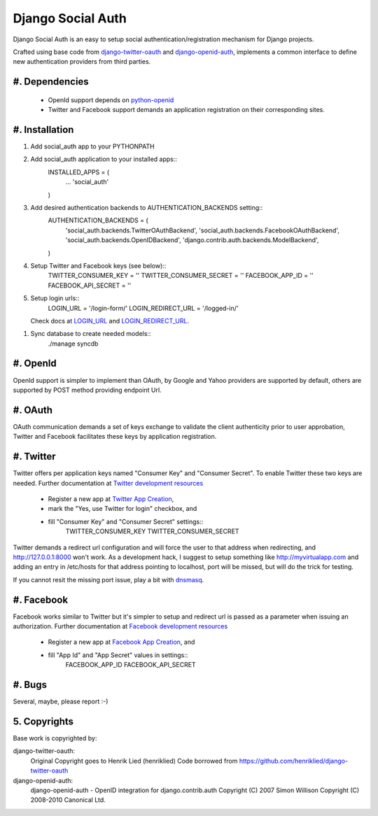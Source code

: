 ==================
Django Social Auth
==================

Django Social Auth is an easy to setup social authentication/registration
mechanism for Django projects.

Crafted using base code from django-twitter-oauth_ and django-openid-auth_,
implements a common interface to define new authentication providers from
third parties.

.. _django-twitter-oauth: https://github.com/henriklied/django-twitter-oauth
.. _django-openid-auth: https://launchpad.net/django-openid-auth

#. Dependencies
---------------
   * OpenId support depends on python-openid_
   * Twitter and Facebook support demands an application registration
     on their corresponding sites.

.. _python-openid: http://pypi.python.org/pypi/python-openid/

#. Installation
---------------

#. Add social_auth app to your PYTHONPATH 

#. Add social_auth application to your installed apps::
    INSTALLED_APPS = (
        ...
        'social_auth'
    )

#. Add desired authentication backends to AUTHENTICATION_BACKENDS setting::
    AUTHENTICATION_BACKENDS = (
        'social_auth.backends.TwitterOAuthBackend',
        'social_auth.backends.FacebookOAuthBackend',
        'social_auth.backends.OpenIDBackend',
        'django.contrib.auth.backends.ModelBackend',
    )

#. Setup Twitter and Facebook keys (see below)::
    TWITTER_CONSUMER_KEY    = ''
    TWITTER_CONSUMER_SECRET = ''
    FACEBOOK_APP_ID         = ''
    FACEBOOK_API_SECRET     = ''

#. Setup login urls::
    LOGIN_URL          = '/login-form/'
    LOGIN_REDIRECT_URL = '/logged-in/'

   Check docs at LOGIN_URL_ and LOGIN_REDIRECT_URL_.

.. _LOGIN_URL: http://docs.djangoproject.com/en/dev/ref/settings/?from=olddocs#login-url
.. _LOGIN_REDIRECT_URL: http://docs.djangoproject.com/en/dev/ref/settings/?from=olddocs#login-redirect-url

#. Sync database to create needed models::
    ./manage syncdb

#. OpenId
---------
OpenId support is simpler to implement than OAuth, by Google and Yahoo 
providers are supported by default, others are supported by POST method
providing endpoint Url.

#. OAuth
--------
OAuth communication demands a set of keys exchange to validate the client
authenticity prior to user approbation, Twitter and Facebook facilitates these
keys by application registration.

#. Twitter
----------
Twitter offers per application keys named "Consumer Key" and
"Consumer Secret". To enable Twitter these two keys are needed.
Further documentation at `Twitter development resources`_
  * Register a new app at `Twitter App Creation`_,
  * mark the "Yes, use Twitter for login" checkbox, and
  * fill "Consumer Key" and "Consumer Secret" settings::
      TWITTER_CONSUMER_KEY
      TWITTER_CONSUMER_SECRET

Twitter demands a redirect url configuration and will force the user
to that address when redirecting, and http://127.0.0.1:8000 won't 
work. As a development hack, I suggest to setup something like
http://myvirtualapp.com and adding an entry in /etc/hosts for that
address pointing to localhost, port will be missed, but will do the
trick for testing.

If you cannot resit the missing port issue, play a bit with dnsmasq_.

.. _Twitter development resources: http://dev.twitter.com/pages/auth
.. _Twitter App Creation: http://twitter.com/apps/new
.. _dnsmasq: http://www.thekelleys.org.uk/dnsmasq/doc.html

#. Facebook
-----------
Facebook works similar to Twitter but it's simpler to setup and
redirect url is passed as a parameter when issuing an authorization.
Further documentation at `Facebook development resources`_
  * Register a new app at `Facebook App Creation`_, and
  * fill "App Id" and "App Secret" values in settings::
      FACEBOOK_APP_ID
      FACEBOOK_API_SECRET

.. _Facebook development resources: http://developers.facebook.com/docs/authentication/
.. _Facebook App Creation: http://developers.facebook.com/setup/

#. Bugs
-------
Several, maybe, please report :-)

5. Copyrights
-------------
Base work is copyrighted by:

django-twitter-oauth:
    Original Copyright goes to Henrik Lied (henriklied)
    Code borrowed from https://github.com/henriklied/django-twitter-oauth

django-openid-auth:
    django-openid-auth -  OpenID integration for django.contrib.auth
    Copyright (C) 2007 Simon Willison
    Copyright (C) 2008-2010 Canonical Ltd.
